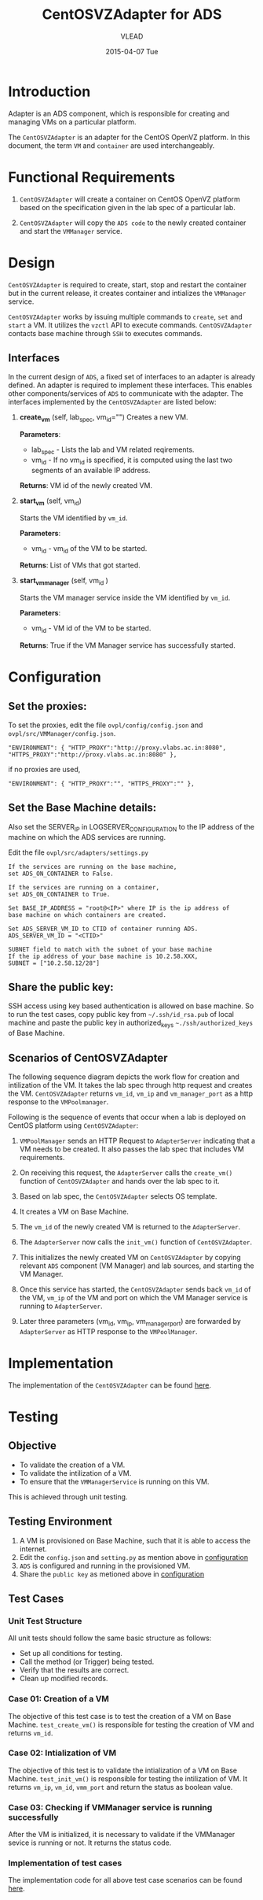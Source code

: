 #+TITLE:     CentOSVZAdapter for ADS
#+AUTHOR:    VLEAD   
#+DATE:      2015-04-07 Tue

* Introduction
Adapter is an ADS component, which is responsible for creating and
managing VMs on a particular platform. 

The =CentOSVZAdapter= is an adapter for the CentOS OpenVZ platform. In
this document, the term =VM= and =container= are used interchangeably.

* Functional Requirements
 
  1. =CentOSVZAdapter= will create a container on CentOS OpenVZ platform based on the specification
     given in the lab spec of a particular lab.

  2. =CentOSVZAdapter= will copy the =ADS code=  to the newly
     created container and start the =VMManager= service.
     
* Design
=CentOSVZAdapter= is required to create, start, stop and restart the
container but in the current release, it creates container and
intializes the =VMManager= service.

=CentOSVZAdapter= works by issuing multiple commands to =create=,
=set= and =start= a VM. It utilizes the =vzctl= API to execute
commands. =CentOSVZAdapter= contacts base machine through
=SSH= to executes commands.

** Interfaces
In the current design of =ADS=, a fixed set of interfaces to an adapter
is already defined. An adapter is required to implement these
interfaces. This enables other components/services of =ADS= to
communicate with the adapter. The interfaces implemented by the
=CentOSVZAdapter= are listed below:

1. *create_vm* (self, lab_spec, vm_id="")   
     Creates a new VM.
 
     *Parameters*: 
                 + lab_spec - Lists the lab and VM related reqirements.
                 + vm_id - If no vm_id is specified, it is computed using the last two segments of an available IP address.

     *Returns*: VM id of the newly created VM.

2. *start_vm* (self, vm_id)
     
     Starts the VM identified by =vm_id=.

     *Parameters*:
                 + vm_id - vm_id of the VM to be started.
    
     *Returns*: List of VMs that got started.

3. *start_vm_manager* (self, vm_id )
    
     Starts the VM manager service inside the VM identified by =vm_id=.
     
     *Parameters*:
                 + vm_id - VM id of the VM to be started.
     
     *Returns*: True if the VM Manager service has successfully started.     



* Configuration <<configuration>> 

** Set the proxies:
To set the proxies, edit the file =ovpl/config/config.json= and
   =ovpl/src/VMManager/config.json=.
#+BEGIN_EXAMPLE
"ENVIRONMENT": { "HTTP_PROXY":"http://proxy.vlabs.ac.in:8080", "HTTPS_PROXY":"http://proxy.vlabs.ac.in:8080" },
#+END_EXAMPLE

if no proxies are used,
#+BEGIN_EXAMPLE
"ENVIRONMENT": { "HTTP_PROXY":"", "HTTPS_PROXY":"" },
#+END_EXAMPLE

** Set the Base Machine details:
Also set the SERVER_IP in LOGSERVER_CONFIGURATION to the IP address of
the machine on which the ADS services are running.

Edit the file =ovpl/src/adapters/settings.py= 
#+BEGIN_EXAMPLE
If the services are running on the base machine,
set ADS_ON_CONTAINER to False.

If the services are running on a container,
set ADS_ON_CONTAINER to True.

Set BASE_IP_ADDRESS = "root@<IP>" where IP is the ip address of
base machine on which containers are created.

Set ADS_SERVER_VM_ID to CTID of container running ADS.
ADS_SERVER_VM_ID = "<CTID>" 

SUBNET field to match with the subnet of your base machine
If the ip address of your base machine is 10.2.58.XXX, 
SUBNET = ["10.2.58.12/28"]
#+END_EXAMPLE

** Share the public key:
SSH access using key based authentication is allowed on base
machine. So to run the test cases, copy public key from
=~/.ssh/id_rsa.pub= of local machine and paste the public key in
authorized_keys =~./ssh/authorized_keys= of Base Machine.

** Scenarios of CentOSVZAdapter

The following sequence diagram depicts the work flow for creation and
intilization of the VM. It takes the lab spec through http
request and creates the VM. =CentOSVZAdapter= returns =vm_id=, =vm_ip= and
=vm_manager_port= as a http response to the =VMPoolmanager=.

[[./sequence-diagram-of-centos-openvzadapter.png]]

Following is the sequence of events that occur when a lab is deployed
on CentOS platform using =CentOSVZAdapter=:

1) =VMPoolManager= sends an HTTP Request to =AdapterServer= indicating
   that a VM needs to be created. It also passes the lab spec that
   includes VM requirements.

2) On receiving this request, the =AdapterServer= calls the =create_vm()=
   function of =CentOSVZAdapter= and hands over the lab spec to it.

3) Based on lab spec, the =CentOSVZAdapter= selects OS template.

4) It creates a VM on Base Machine.

5) The =vm_id= of the newly created VM is returned to the
   =AdapterServer=.

6) The =AdapterServer= now calls the =init_vm()= function of =CentOSVZAdapter=.

7) This initializes the newly created VM on =CentOSVZAdapter= by copying
   relevant =ADS= component (VM Manager) and lab sources, and starting
   the VM Manager.

8) Once this service has started, the =CentOSVZAdapter= sends back
   =vm_id= of the VM, =vm_ip= of the VM and
   port on which the VM Manager service is running to =AdapterServer=.

9) Later three parameters (vm_id, vm_ip, vm_manager_port) are
   forwarded by =AdapterServer= as HTTP response to the =VMPoolManager=.

* Implementation
The implementation of the =CentOSVZAdapter= can be found [[../src/adapters/CentOSVZAdapter.py][here]].

* Testing
** Objective
+ To validate the creation of a VM.
+ To validate the intilization of a VM.
+ To ensure that the =VMManagerService= is running on this VM.

This is achieved through unit testing.
** Testing Environment

1. A VM is provisioned on Base Machine, such that it is able to access the
   internet.  
2) Edit the =config.json= and =setting.py= as
   mention above in [[configuration][configuration]]
3) =ADS= is configured and running in the provisioned VM.
4) Share the =public key= as metioned above in [[configuration][configuration]]

** Test Cases
*** Unit Test Structure
All unit tests should follow the same basic structure as follows:
  - Set up all conditions for testing.
  - Call the method (or Trigger) being tested.
  - Verify that the results are correct.
  - Clean up modified records.
*** Case 01: Creation of a VM
The objective of this test case is to test the creation of a VM on
Base Machine. =test_create_vm()= is responsible for testing the
creation of VM and returns =vm_id=. 

*** Case 02: Intialization of VM 
The objective of this test is to validate the intialization of a VM on
Base Machine. =test_init_vm()= is responsible for testing the
intilization of VM. It returns =vm_ip=, =vm_id=, =vmm_port= and return
the status as boolean value.

*** Case 03: Checking if VMManager service is running successfully
After the VM is initialized, it is necessary to validate if the
VMManager sevice is running or not. It returns the status code.

*** Implementation of test cases
The implementation code for all above test case scenarios can be found [[https://github.com/vlead/ovpl/blob/openvz-adapter/tests/test_openvz_adapter.py][here]].

